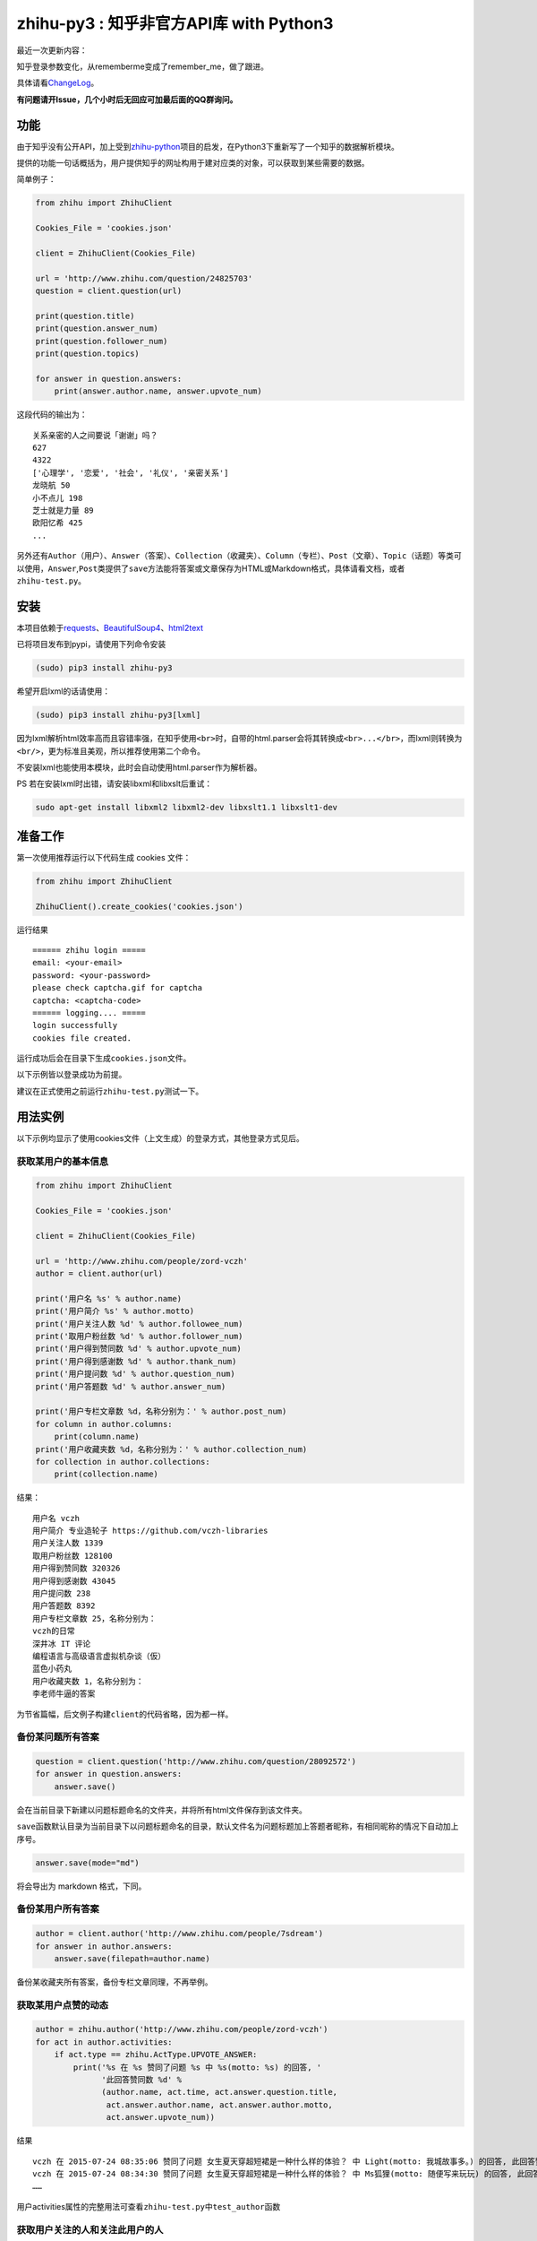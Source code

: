 zhihu-py3 : 知乎非官方API库 with Python3
========================================

|Documentation Status|

最近一次更新内容：

知乎登录参数变化，从rememberme变成了remember_me，做了跟进。

具体请看\ `ChangeLog <https://github.com/7sDream/zhihu-py3/blob/master/ChangeLog.rst>`__\ 。

**有问题请开Issue，几个小时后无回应可加最后面的QQ群询问。**

功能
----

由于知乎没有公开API，加上受到\ `zhihu-python <https://github.com/egrcc/zhihu-python>`__\ 项目的启发，在Python3下重新写了一个知乎的数据解析模块。

提供的功能一句话概括为，用户提供知乎的网址构用于建对应类的对象，可以获取到某些需要的数据。

简单例子：

..  code:: python

    from zhihu import ZhihuClient

    Cookies_File = 'cookies.json'

    client = ZhihuClient(Cookies_File)

    url = 'http://www.zhihu.com/question/24825703'
    question = client.question(url)

    print(question.title)
    print(question.answer_num)
    print(question.follower_num)
    print(question.topics)

    for answer in question.answers:
        print(answer.author.name, answer.upvote_num)

这段代码的输出为：

::

    关系亲密的人之间要说「谢谢」吗？
    627
    4322
    ['心理学', '恋爱', '社会', '礼仪', '亲密关系']
    龙晓航 50
    小不点儿 198
    芝士就是力量 89
    欧阳忆希 425
    ...

另外还有\ ``Author（用户）``\ 、\ ``Answer（答案）``\ 、\ ``Collection（收藏夹）``\ 、\ ``Column（专栏）``\ 、\ ``Post（文章）``\ 、\ ``Topic（话题）``\ 等类可以使用，\ ``Answer``,\ ``Post``\ 类提供了\ ``save``\ 方法能将答案或文章保存为HTML或Markdown格式，具体请看文档，或者\ ``zhihu-test.py``\ 。

安装
----

..  class:: bold

   本项目依赖于\ `requests <https://pypi.python.org/pypi/requests/2.7.0>`__\ 、\ `BeautifulSoup4 <http://www.crummy.com/software/BeautifulSoup>`__\ 、\ `html2text <https://github.com/aaronsw/html2text>`__

已将项目发布到pypi，请使用下列命令安装

..  code:: bash

    (sudo) pip3 install zhihu-py3

希望开启lxml的话请使用：

..  code:: bash

    (sudo) pip3 install zhihu-py3[lxml]

因为lxml解析html效率高而且容错率强，在知乎使用\ ``<br>``\ 时，自带的html.parser会将其转换成\ ``<br>...</br>``\ ，而lxml则转换为\ ``<br/>``\ ，更为标准且美观，所以推荐使用第二个命令。

不安装lxml也能使用本模块，此时会自动使用html.parser作为解析器。

PS 若在安装lxml时出错，请安装libxml和libxslt后重试：

..  code:: bash

    sudo apt-get install libxml2 libxml2-dev libxslt1.1 libxslt1-dev

准备工作
--------

第一次使用推荐运行以下代码生成 cookies 文件：

..  code:: python

    from zhihu import ZhihuClient

    ZhihuClient().create_cookies('cookies.json')

运行结果

::

    ====== zhihu login =====
    email: <your-email>
    password: <your-password>
    please check captcha.gif for captcha
    captcha: <captcha-code>
    ====== logging.... =====
    login successfully
    cookies file created.

运行成功后会在目录下生成\ ``cookies.json``\ 文件。

以下示例皆以登录成功为前提。

建议在正式使用之前运行\ ``zhihu-test.py``\ 测试一下。

用法实例
--------

以下示例均显示了使用cookies文件（上文生成）的登录方式，其他登录方式见后。

获取某用户的基本信息
~~~~~~~~~~~~~~~~~~~~

..  code:: python

    from zhihu import ZhihuClient

    Cookies_File = 'cookies.json'

    client = ZhihuClient(Cookies_File)

    url = 'http://www.zhihu.com/people/zord-vczh'
    author = client.author(url)

    print('用户名 %s' % author.name)
    print('用户简介 %s' % author.motto)
    print('用户关注人数 %d' % author.followee_num)
    print('取用户粉丝数 %d' % author.follower_num)
    print('用户得到赞同数 %d' % author.upvote_num)
    print('用户得到感谢数 %d' % author.thank_num)
    print('用户提问数 %d' % author.question_num)
    print('用户答题数 %d' % author.answer_num)

    print('用户专栏文章数 %d，名称分别为：' % author.post_num)
    for column in author.columns:
        print(column.name)
    print('用户收藏夹数 %d，名称分别为：' % author.collection_num)
    for collection in author.collections:
        print(collection.name)

结果：

::

    用户名 vczh
    用户简介 专业造轮子 https://github.com/vczh-libraries
    用户关注人数 1339
    取用户粉丝数 128100
    用户得到赞同数 320326
    用户得到感谢数 43045
    用户提问数 238
    用户答题数 8392
    用户专栏文章数 25，名称分别为：
    vczh的日常
    深井冰 IT 评论
    编程语言与高级语言虚拟机杂谈（仮）
    蓝色小药丸
    用户收藏夹数 1，名称分别为：
    李老师牛逼的答案

为节省篇幅，后文例子构建\ ``client``\ 的代码省略，因为都一样。

备份某问题所有答案
~~~~~~~~~~~~~~~~~~

..  code:: python

    question = client.question('http://www.zhihu.com/question/28092572')
    for answer in question.answers:
        answer.save()

会在当前目录下新建以问题标题命名的文件夹，并将所有html文件保存到该文件夹。

``save``\ 函数默认目录为当前目录下以问题标题命名的目录，默认文件名为问题标题加上答题者昵称，有相同昵称的情况下自动加上序号。

..  code:: python

    answer.save(mode="md")

将会导出为 markdown 格式，下同。

备份某用户所有答案
~~~~~~~~~~~~~~~~~~

..  code:: python

    author = client.author('http://www.zhihu.com/people/7sdream')
    for answer in author.answers:
        answer.save(filepath=author.name)

备份某收藏夹所有答案，备份专栏文章同理，不再举例。

获取某用户点赞的动态
~~~~~~~~~~~~~~~~~~~~

.. code:: python

    author = zhihu.author('http://www.zhihu.com/people/zord-vczh')
    for act in author.activities:
        if act.type == zhihu.ActType.UPVOTE_ANSWER:
            print('%s 在 %s 赞同了问题 %s 中 %s(motto: %s) 的回答, '
                  '此回答赞同数 %d' %
                  (author.name, act.time, act.answer.question.title,
                   act.answer.author.name, act.answer.author.motto,
                   act.answer.upvote_num))

结果

::

    vczh 在 2015-07-24 08:35:06 赞同了问题 女生夏天穿超短裙是一种什么样的体验？ 中 Light(motto: 我城故事多。) 的回答, 此回答赞同数 43
    vczh 在 2015-07-24 08:34:30 赞同了问题 女生夏天穿超短裙是一种什么样的体验？ 中 Ms狐狸(motto: 随便写来玩玩) 的回答, 此回答赞同数 57
    ……

用户activities属性的完整用法可查看\ ``zhihu-test.py``\ 中\ ``test_author``\ 函数

获取用户关注的人和关注此用户的人
~~~~~~~~~~~~~~~~~~~~~~~~~~~~~~~~

.. code:: python

    author = client.author('http://www.zhihu.com/people/7sdream')

    print('--- Followers ---')
    for follower in author.followers:
        print(follower.name)

    print('--- Followees ---')
    for followee in author.followees:
        print(followee.name)

结果：

::

    --- Followers ---
    yuwei
    falling
    周非
    ...
    --- Followees ---
    yuwei
    falling
    伍声
    ...

计算某答案点赞中三零用户比例
~~~~~~~~~~~~~~~~~~~~~~~~~~~~

.. code:: python

    url = 'http://www.zhihu.com/question/30404450/answer/47939822'
    answer = client.answer(url)

    three_zero_user_num = 0

    for upvoter in answer.upvoters:
        print(upvoter.name, upvoter.upvote_num, upvoter.thank_num,
              upvoter.question_num, upvoter.answer_num)
        if upvoter.is_zero_user():
            three_zero_user_num += 1

    print('\n三零用户比例 %.3f%%' % (three_zero_user_num / answer.upvote_num * 100))

结果：

::

    ...
    宋飞 0 0 0 0
    唐吃藕 10 0 0 5

    三零用户比例 26.852%

爬取某用户关注的人的头像
~~~~~~~~~~~~~~~~~~~~~~~~

.. code:: python

    import requests
    import os
    import imghdr

    author = client.author('http://www.zhihu.com/people/zord-vczh')

    os.mkdir('vczh')
    for followee in author.followees:
        try:
            filename = followee.name + ' - ' + followee.id + '.jpeg'
            print(filename)
            with open('vczh/' + filename, 'wb') as f:
                f.write(requests.get(followee.photo_url).content)
        except KeyboardInterrupt:
            break

    for root, dirs, files in os.walk('vczh'):
        for filename in files:
            filename = os.path.join(root, filename)
            img_type = imghdr.what(filename)
            if img_type != 'jpeg' and img_type is not None:
                print(filename, '--->', img_type)
                os.rename(filename, filename[:-4] + img_type)

结果：

`点这里 <http://www.zhihu.com/question/28661987/answer/42591825>`__

登录相关方法（均为\ ``ZhihuClient``\ 的方法）
---------------------------------------------

create\_cookies
~~~~~~~~~~~~~~~

用于生成 cookies，用法见前面的介绍。

login\_with\_cookies
~~~~~~~~~~~~~~~~~~~~

用cookies字符串或文件名登录，\ ``ZhihuClient``\ 的构造函数就是使用这个方法。

get\_captcha
~~~~~~~~~~~~

获取验证码数据（bytes二进制数据），当用于其他项目时方便手动获取验证码图片数据进行处理，比如显示在控件内。

login
~~~~~

手动登陆方法，用于其他项目中方便手动无需 cookies 登陆，参数为：

-  email
-  password
-  captcha

返回值有三个

-  code：成功为0，失败为1
-  msg：错误消息，字符串格式，成功为空
-  cookies：cookies数据，字符串格式，失败为空

login\_in\_terminal
~~~~~~~~~~~~~~~~~~~

跟着提示在终端里登录知乎，返回cookies字符串，create\_cookies就是帮你做了将这个函数的返回值保存下来的工作而已。

综上
~~~~

如果你只是写个小脚本测试玩玩，可以使用：

..  code:: python

    from zhihu import ZhihuClient
    client = ZhiuhClien()
    client.login_in_terminal()

    # do thing you want with client

如果你的脚本不是大项目，又要多次运行，可以先按照上文方法create\_cookies，再使用：

..  code:: python

    from zhihu import ZhihuClient
    Cookies_File = 'cookies.json'
    client = ZhihuClient(Cookies_File)

如果项目比较大（以GUI项目为例），可以在判断出是首次使用（没有cookies文件）时，弹出登录对话框，使用get\_captcha获取验证码数据，再调用login函数手动登录并在登录成功后保存cookies文件：

..  code:: python

    import os
    from zhihu import ZhihuClient

    Cookies_File = 'config/cookies.json'

    client = ZhihuClient()

    def on_window_show()
        login_btn.disable()
        if os.path.isfile(Cookies_File) is False:
            captcha_imgbox.setData(client.get_capthca())
            login_btn.enable()
        else:
            with open(Cookies_File) as f
                client.login_with_cookies(f.read())
            # turn to main window

    def on_login_button_clicked():
        login_btn.disable()
        email = email_edit.get_text()
        password = password_edit.get_text()
        captcha = captcha_edit.get_text()
        code, msg, cookies = clien.login(email, password, captcha)
        if code == 0:
            with open(Cookies_File, 'w') as f
                f.write(cookies)
            # turn to main window
        else:
            msgbox(msg)
            login_btn.enable()

注：以上和GUI有关的代码皆为我乱想出来的，仅作示例之用。

文档
----

终于搞定了文档这个磨人的小妖精，可惜 Sphinx 还是不会用 T^T
先随意弄成这样吧：

Read The Docs：
`点击这里查看文档 <http://zhihu-py3.readthedocs.org/zh_CN/latest>`__

TODO List
---------

-  [x] 增加获取用户关注者，用户追随者
-  [x] 增加获取答案点赞用户功能
-  [x] 获取用户头像地址
-  [x] 打包为标准Python模块
-  [x] 重构代码，增加\ ``ZhihuClient``\ 类，使类可以自定义cookies文件
-  [ ] 收藏夹关注者，问题关注者等等
-  [ ] ``ZhihuClient``\ 增加各种用户操作（比如给某答案点赞）

联系我
------

Github：\ `@7sDream <https://github.com/7sDream>`__

知乎：\ `@7sDream <http://www.zhihu.com/people/7sdream>`__

新浪微博：\ `@Dilover <http://weibo.com/didilover>`__

邮箱：\ `给我发邮件 <mailto:xixihaha.xiha@qq.com>`__

编程交流群：478786205

.. |Documentation Status| image:: https://readthedocs.org/projects/zhihu-py3/badge/?version=latest
   :target: https://readthedocs.org/projects/zhihu-py3/?badge=latest

